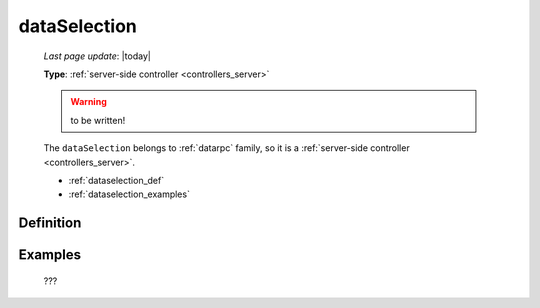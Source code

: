 .. _dataselection:

=============
dataSelection
=============
    
    *Last page update*: |today|
    
    **Type**: :ref:`server-side controller <controllers_server>`
    
    .. warning:: to be written!
    
    The ``dataSelection`` belongs to :ref:`datarpc` family, so it is a
    :ref:`server-side controller <controllers_server>`.
    
    * :ref:`dataselection_def`
    * :ref:`dataselection_examples`

.. _dataselection_def:

Definition
==========

    .. automethod:: gnr.web.gnrwebstruct.GnrDomSrc_dojo_11.dataSelection
        
    
.. _dataselection_examples:

Examples
========

    ???